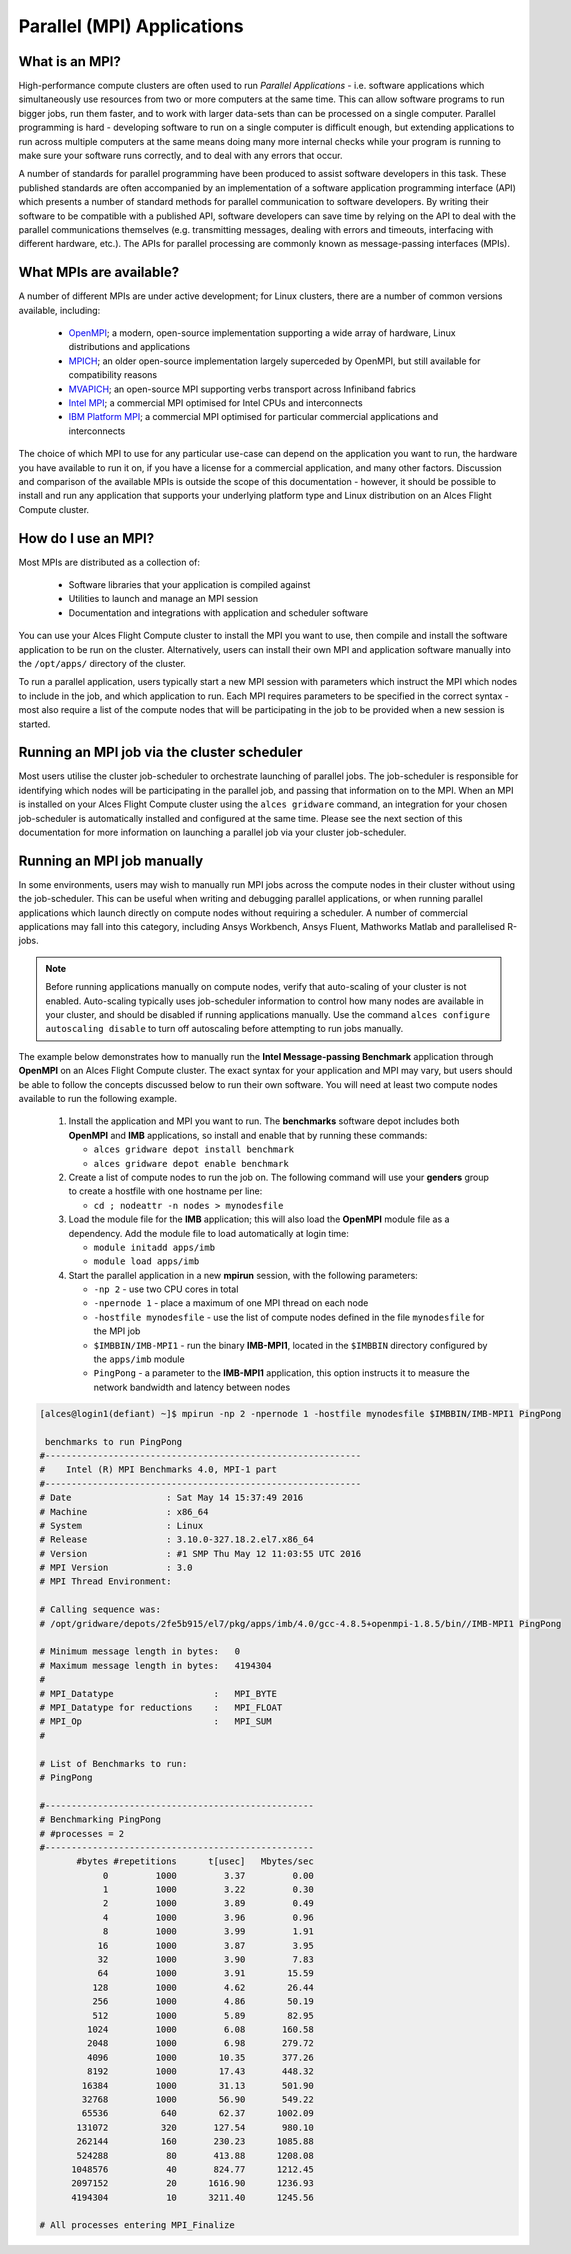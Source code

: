 .. _mpiapps:


Parallel (MPI) Applications
===========================

What is an MPI?
---------------

High-performance compute clusters are often used to run *Parallel Applications* - i.e. software applications which simultaneously use resources from two or more computers at the same time. This can allow software programs to run bigger jobs, run them faster, and to work with larger data-sets than can be processed on a single computer. Parallel programming is hard - developing software to run on a single computer is difficult enough, but extending applications to run across multiple computers at the same means doing many more internal checks while your program is running to make sure your software runs correctly, and to deal with any errors that occur. 

A number of standards for parallel programming have been produced to assist software developers in this task. These published standards are often accompanied by an implementation of a software application programming interface (API) which presents a number of standard methods for parallel communication to software developers. By writing their software to be compatible with a published API, software developers can save time by relying on the API to deal with the parallel communications themselves (e.g. transmitting messages, dealing with errors and timeouts, interfacing with different hardware, etc.). The APIs for parallel processing are commonly known as message-passing interfaces (MPIs). 


What MPIs are available?
------------------------

A number of different MPIs are under active development; for Linux clusters, there are a number of common versions available, including:

 - `OpenMPI <https://www.open-mpi.org/>`_; a modern, open-source implementation supporting a wide array of hardware, Linux distributions and applications
 - `MPICH <https://www.mpich.org/>`_; an older open-source implementation largely superceded by OpenMPI, but still available for compatibility reasons
 - `MVAPICH <http://mvapich.cse.ohio-state.edu/>`_; an open-source MPI supporting verbs transport across Infiniband fabrics
 - `Intel MPI <https://software.intel.com/en-us/intel-mpi-library>`_; a commercial MPI optimised for Intel CPUs and interconnects
 - `IBM Platform MPI <http://www-03.ibm.com/systems/uk/platformcomputing/products/mpi/>`_; a commercial MPI optimised for particular commercial applications and interconnects

The choice of which MPI to use for any particular use-case can depend on the application you want to run, the hardware you have available to run it on, if you have a license for a commercial application, and many other factors. Discussion and comparison of the available MPIs is outside the scope of this documentation - however, it should be possible to install and run any application that supports your underlying platform type and Linux distribution on an Alces Flight Compute cluster. 


How do I use an MPI?
--------------------

Most MPIs are distributed as a collection of:
 
 - Software libraries that your application is compiled against
 - Utilities to launch and manage an MPI session
 - Documentation and integrations with application and scheduler software
 
You can use your Alces Flight Compute cluster to install the MPI you want to use, then compile and install the software application to be run on the cluster. Alternatively, users can install their own MPI and application software manually into the ``/opt/apps/`` directory of the cluster. 

To run a parallel application, users typically start a new MPI session with parameters which instruct the MPI which nodes to include in the job, and which application to run. Each MPI requires parameters to be specified in the correct syntax - most also require a list of the compute nodes that will be participating in the job to be provided when a new session is started.


Running an MPI job via the cluster scheduler
--------------------------------------------

Most users utilise the cluster job-scheduler to orchestrate launching of parallel jobs. The job-scheduler is responsible for identifying which nodes will be participating in the parallel job, and passing that information on to the MPI. When an MPI is installed on your Alces Flight Compute cluster using the ``alces gridware`` command, an integration for your chosen job-scheduler is automatically installed and configured at the same time. Please see the next section of this documentation for more information on launching a parallel job via your cluster job-scheduler. 


Running an MPI job manually
---------------------------

In some environments, users may wish to manually run MPI jobs across the compute nodes in their cluster without using the job-scheduler. This can be useful when writing and debugging parallel applications, or when running parallel applications which launch directly on compute nodes without requiring a scheduler. A number of commercial applications may fall into this category, including Ansys Workbench, Ansys Fluent, Mathworks Matlab and parallelised R-jobs.

.. note:: Before running applications manually on compute nodes, verify that auto-scaling of your cluster is not enabled. Auto-scaling typically uses job-scheduler information to control how many nodes are available in your cluster, and should be disabled if running applications manually. Use the command ``alces configure autoscaling disable`` to turn off autoscaling before attempting to run jobs manually. 

The example below demonstrates how to manually run the **Intel Message-passing Benchmark** application through **OpenMPI** on an Alces Flight Compute cluster. The exact syntax for your application and MPI may vary, but users should be able to follow the concepts discussed below to run their own software. You will need at least two compute nodes available to run the following example.

  1. Install the application and MPI you want to run. The **benchmarks** software depot includes both **OpenMPI** and **IMB** applications, so install and enable that by running these commands:
 
     - ``alces gridware depot install benchmark``
     - ``alces gridware depot enable benchmark``

     
  2. Create a list of compute nodes to run the job on. The following command will use your **genders** group to create a hostfile with one hostname per line:
 
     - ``cd ; nodeattr -n nodes > mynodesfile``

     
  3. Load the module file for the **IMB** application; this will also load the **OpenMPI** module file as a dependency. Add the module file to load automatically at login time:
 
     - ``module initadd apps/imb``
     - ``module load apps/imb``


  4. Start the parallel application in a new **mpirun** session, with the following parameters:
 
     - ``-np 2`` - use two CPU cores in total 
     - ``-npernode 1`` - place a maximum of one MPI thread on each node
     - ``-hostfile mynodesfile`` - use the list of compute nodes defined in the file ``mynodesfile`` for the MPI job
     - ``$IMBBIN/IMB-MPI1`` - run the binary **IMB-MPI1**, located in the ``$IMBBIN`` directory configured by the ``apps/imb`` module
     - ``PingPong`` - a parameter to the **IMB-MPI1** application, this option instructs it to measure the network bandwidth and latency between nodes

     
.. code:: bash

    [alces@login1(defiant) ~]$ mpirun -np 2 -npernode 1 -hostfile mynodesfile $IMBBIN/IMB-MPI1 PingPong
    
     benchmarks to run PingPong
    #------------------------------------------------------------
    #    Intel (R) MPI Benchmarks 4.0, MPI-1 part
    #------------------------------------------------------------
    # Date                  : Sat May 14 15:37:49 2016
    # Machine               : x86_64
    # System                : Linux
    # Release               : 3.10.0-327.18.2.el7.x86_64
    # Version               : #1 SMP Thu May 12 11:03:55 UTC 2016
    # MPI Version           : 3.0
    # MPI Thread Environment:
            
    # Calling sequence was:  
    # /opt/gridware/depots/2fe5b915/el7/pkg/apps/imb/4.0/gcc-4.8.5+openmpi-1.8.5/bin//IMB-MPI1 PingPong
    
    # Minimum message length in bytes:   0
    # Maximum message length in bytes:   4194304
    #
    # MPI_Datatype                   :   MPI_BYTE
    # MPI_Datatype for reductions    :   MPI_FLOAT
    # MPI_Op                         :   MPI_SUM
    #
    
    # List of Benchmarks to run:
    # PingPong
    
    #---------------------------------------------------
    # Benchmarking PingPong
    # #processes = 2
    #---------------------------------------------------
           #bytes #repetitions      t[usec]   Mbytes/sec
                0         1000         3.37         0.00
                1         1000         3.22         0.30
                2         1000         3.89         0.49
                4         1000         3.96         0.96
                8         1000         3.99         1.91
               16         1000         3.87         3.95
               32         1000         3.90         7.83
               64         1000         3.91        15.59
              128         1000         4.62        26.44
              256         1000         4.86        50.19
              512         1000         5.89        82.95
             1024         1000         6.08       160.58
             2048         1000         6.98       279.72
             4096         1000        10.35       377.26
             8192         1000        17.43       448.32
            16384         1000        31.13       501.90
            32768         1000        56.90       549.22
            65536          640        62.37      1002.09
           131072          320       127.54       980.10
           262144          160       230.23      1085.88
           524288           80       413.88      1208.08
          1048576           40       824.77      1212.45
          2097152           20      1616.90      1236.93
          4194304           10      3211.40      1245.56
    
    # All processes entering MPI_Finalize
